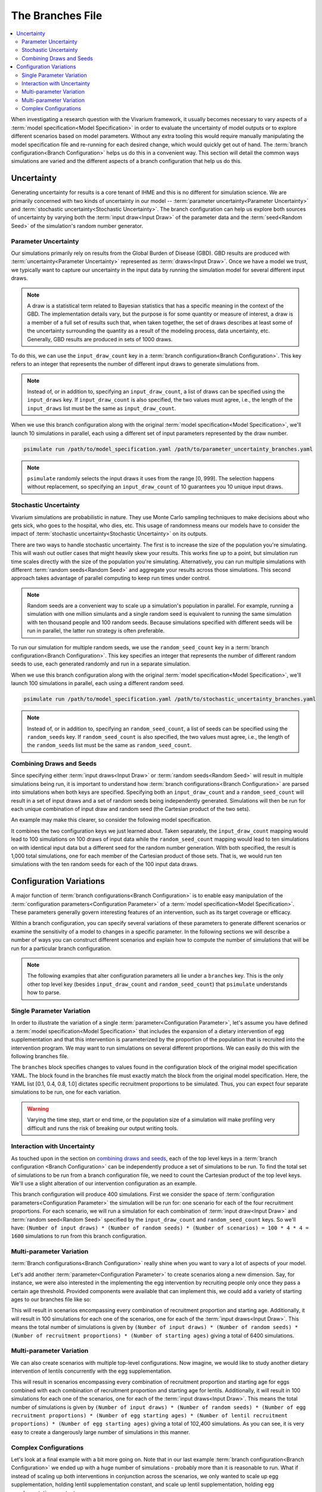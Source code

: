 =================
The Branches File
=================

.. contents::
    :depth: 2
    :local:
    :backlinks: none

When investigating a research question with the Vivarium framework, it usually becomes necessary to vary aspects of a
:term:`model specification<Model Specification>` in order to evaluate the uncertainty of model outputs or to explore
different scenarios based on model parameters. Without any extra tooling this would require manually manipulating
the model specification file and re-running for each desired change, which would quickly get out of hand.
The :term:`branch configuration<Branch Configuration>` helps us do this in a convenient way. This section will detail
the common ways simulations are varied and the different aspects of a branch configuration that help us do this.

Uncertainty
-----------

Generating uncertainty for results is a core tenant of IHME and this is no different for simulation science. We are
primarily concerned with two kinds of uncertainty in our model -- :term:`parameter uncertainty<Parameter Uncertainty>`
and :term:`stochastic uncertainty<Stochastic Uncertainty>`. The branch configuration can help us explore both sources
of uncertainty by varying both the :term:`input draw<Input Draw>` of the parameter data and the
:term:`seed<Random Seed>` of the simulation's random number generator.

Parameter Uncertainty
^^^^^^^^^^^^^^^^^^^^^
Our simulations primarily rely on results from the Global Burden of Disease (GBD). GBD results are produced with
:term:`uncertainty<Parameter Uncertainty>` represented as :term:`draws<Input Draw>`. Once we have a model we trust,
we typically want to capture our uncertainty in the input data by running the simulation model for several different
input draws.

.. note::

    A draw is a statistical term related to Bayesian statistics that has a specific meaning in the context of the GBD. The
    implementation details vary, but the purpose is for some quantity or measure of interest, a draw is a member of
    a full set of results such that, when taken together, the set of draws describes at least some of the uncertainty
    surrounding the quantity as a result of the modeling process, data uncertainty, etc. Generally, GBD results are
    produced in sets of 1000 draws.

To do this, we can use the ``input_draw_count`` key in a :term:`branch configuration<Branch Configuration>`.
This key refers to an integer that represents the number of different input draws to generate simulations from.

.. code-block:: yaml
    :caption: parameter_uncertainty_branches.yaml

    input_draw_count: 10

.. note::
    Instead of, or in addition to, specifying an ``input_draw_count``, a list of draws can be specified using the
    ``input_draws`` key. If ``input_draw_count`` is also specified, the two values must agree, i.e., the
    length of the ``input_draws`` list must be the same as ``input_draw_count``.

When we use this branch configuration along with the original :term:`model specification<Model Specification>`,
we'll launch 10 simulations in parallel, each using a different set of input parameters represented by the
draw number.

.. code-block:: sh

  psimulate run /path/to/model_specification.yaml /path/to/parameter_uncertainty_branches.yaml

.. note::

  ``psimulate`` randomly selects the input draws it uses from the range [0, 999].  The selection
  happens without replacement, so specifying an ``input_draw_count`` of 10 guarantees you
  10 unique input draws.


Stochastic Uncertainty
^^^^^^^^^^^^^^^^^^^^^^
Vivarium simulations are probabilistic in nature. They use Monte Carlo sampling techniques to make decisions about
who gets sick, who goes to the hospital, who dies, etc. This usage of randomness means our models have to
consider the impact of :term:`stochastic uncertainty<Stochastic Uncertainty>` on its outputs.

There are two ways to handle stochastic uncertainty. The first is to increase the size of the population you're
simulating. This will wash out outlier cases that might heavily skew your results. This works fine up to a point,
but simulation run time scales directly with the size of the population you're simulating.  Alternatively,
you can run multiple simulations with different :term:`random seeds<Random Seed>` and aggregate your results across
those simulations. This second approach takes advantage of parallel computing to keep run times under control.

.. note::
   
    Random seeds are a convenient way to scale up a simulation's population in parallel. For example, running a
    simulation with one million simulants and a single random seed is equivalent to running the same simulation with
    ten thousand people and 100 random seeds. Because simulations specified with different seeds will be run
    in parallel, the latter run strategy is often preferable.   

To run our simulation for multiple random seeds, we use the ``random_seed_count`` key in a
:term:`branch configuration<Branch Configuration>`. This key specifies an integer that represents the number of
different random seeds to use, each generated randomly and run in a separate simulation.

.. code-block:: yaml
    :caption: stochastic_uncertainty_branches.yaml

    random_seed_count: 100

When we use this branch configuration along with the original :term:`model specification<Model Specification>`,
we'll launch 100 simulations in parallel, each using a different random seed.

.. code-block:: sh

  psimulate run /path/to/model_specification.yaml /path/to/stochastic_uncertainty_branches.yaml

.. note::
    Instead of, or in addition to, specifying an ``random_seed_count``, a list of seeds can be specified using the
    ``random_seeds`` key. If ``random_seed_count`` is also specified, the two values must agree, i.e., the
    length of the ``random_seeds`` list must be the same as ``random_seed_count``.

Combining Draws and Seeds
^^^^^^^^^^^^^^^^^^^^^^^^^
Since specifying either :term:`input draws<Input Draw>` or :term:`random seeds<Random Seed>` will result in multiple
simulations being run, it is important to understand how :term:`branch configurations<Branch Configuration>` are
parsed into simulations when both keys are specified. Specifying both an ``input_draw_count`` and a
``random_seed_count`` will result in a set of input draws and a set of random seeds being independently
generated. Simulations will then be run for each unique combination of input draw and random seed (the
Cartesian product of the two sets).

An example may make this clearer, so consider the following model specification.

.. code-block:: yaml
    :caption: combined_uncertainty_branches.yaml

    input_draw_count: 100
    random_seed_count: 10

It combines the two configuration keys we just learned about. Taken separately, the ``input_draw_count`` mapping would
lead to 100 simulations on 100 draws of input data while the ``random_seed_count`` mapping would lead to ten
simulations on with identical input data but a different seed for the random number generation. With both specified,
the result is 1,000 total simulations, one for each member of the Cartesian product of those sets. That is,
we would run ten simulations with the ten random seeds for each of the 100 input data draws.

Configuration Variations
------------------------

A major function of :term:`branch configurations<Branch Configuration>` is to enable easy manipulation of
the :term:`configuration parameters<Configuration Parameter>` of a :term:`model specification<Model Specification>`.
These parameters generally govern interesting features of an intervention, such as its target coverage or efficacy.

Within a branch configuration, you can specify several variations of these parameters to generate different
scenarios or examine the sensitivity of a model to changes in a specific parameter. In the following sections we
will describe a number of ways you can construct different scenarios and explain how to compute the number of
simulations that will be run for a particular branch configuration.

.. note::

    The following examples that alter configuration parameters all lie under a ``branches`` key. This is the only
    other top level key (besides ``input_draw_count`` and ``random_seed_count``) that ``psimulate`` understands
    how to parse.

Single Parameter Variation
^^^^^^^^^^^^^^^^^^^^^^^^^^

In order to illustrate the variation of a single :term:`parameter<Configuration Parameter>`, let's assume
you have defined a :term:`model specification<Model Specification>` that includes the expansion of a dietary
intervention of egg supplementation and that this intervention is parameterized by the proportion of the population
that is recruited into the intervention program. We may want to run simulations on several different proportions. We
can easily do this with the following branches file.

.. code-block:: yaml
    :caption: egg_intervention_branches.yaml

    branches:
      - egg_intervention:
          recruitment:
            proportion: [0.1, 0.4, 0.8, 1.0]

The ``branches`` block specifies changes to values found in the configuration block of the original model specification
YAML. The block found in the branches file must exactly match the block from the original model specification.
Here, the YAML list [0.1, 0.4, 0.8, 1.0] dictates specific recruitment proportions to be simulated.
Thus, you can expect four separate simulations to be run, one for each variation.

.. warning::

    Varying the time step, start or end time, or the population size of a simulation will make profiling very difficult
    and runs the risk of breaking our output writing tools.


Interaction with Uncertainty
^^^^^^^^^^^^^^^^^^^^^^^^^^^^

As touched upon in the section on `combining draws and seeds <Combining Draws and Seeds>`_, each of the top
level keys in a :term:`branch configuration <Branch Configuration>` can be independently produce a set of simulations
to be run.  To find the total set of simulations to be run from a branch configuration file, we need to count
the Cartesian product of the top level keys.  We'll use a slight alteration of our intervention configuration
as an example.


.. code-block:: yaml
    :caption: egg_intervention_with_parameter_uncertainty_branches.yaml

    input_draw_count: 100
    random_seed_count: 4

    branches:
      - egg_intervention:
          recruitment:
            proportion: [0.1, 0.4, 0.8, 1.0]

This branch configuration will produce 400 simulations. First we consider the space of 
:term:`configuration parameters<Configuration Parameter>` the simulation will be run for: one scenario for 
each of the four recruitment proportions.  For each scenario, we will run a simulation for each combination
of :term:`input draw<Input Draw>` and :term:`random seed<Random Seed>` specified by the ``input_draw_count`` 
and ``random_seed_count`` keys.  So we'll have:
``(Number of input draws) * (Number of random seeds) * (Number of scenarios) = 100 * 4 * 4 = 1600`` 
simulations to run from this branch configuration.

Multi-parameter Variation
^^^^^^^^^^^^^^^^^^^^^^^^^

:term:`Branch configurations<Branch Configuration>` really shine when you want to vary a lot of aspects of your model.

Let's add another :term:`parameter<Configuration Parameter>` to create scenarios along a new dimension. Say, for instance,
we were also interested in the implementing the egg intervention by recruiting people only once they pass a certain age
threshold. Provided components were available that can implement this, we could add a variety of starting ages to our
branches file like so:

.. code-block:: yaml
    :caption: egg_intervention_with_ages_branches.yaml

    input_draw_count: 100
    random_seed_count: 4

    branches:
      - egg_intervention:
          recruitment:
            proportion: [0.1, 0.4, 0.8, 1.0]
            age_start: [10.0, 25.0, 45.0, 65.0]

This will result in scenarios encompassing every combination of recruitment proportion and starting age. Additionally,
it will result in 100 simulations for each one of the scenarios, one for each of the :term:`input draws<Input Draw>`.
This means the total number of simulations is given by ``(Number of input draws) * (Number of random seeds)
* (Number of recruitment proportions) * (Number of starting ages)`` giving a total of 6400 simulations.

Multi-parameter Variation
^^^^^^^^^^^^^^^^^^^^^^^^^

We can also create scenarios with multiple top-level configurations. Now imagine, we would like to study another dietary
intervention of lentils concurrently with the egg supplementation.

.. code-block:: yaml
    :caption: egg__and_lentil_intervention_with_ages_branches.yaml

    input_draw_count: 100
    random_seed_count: 4

    branches:
      - egg_intervention:
          recruitment:
            proportion: [0.1, 0.4, 0.8, 1.0]
            age_start: [10.0, 25.0, 45.0, 65.0]
        lentil_intervention:
          recruitment:
            proportion: [0.1, 0.4, 0.8, 1.0]
            age_start: [10.0, 25.0, 45.0, 65.0]

This will result in scenarios encompassing every combination of recruitment proportion and starting age for eggs
combined with each combination of recruitment proportion and starting age for lentils. Additionally, it will result in
100 simulations for each one of the scenarios, one for each of the :term:`input draws<Input Draw>`. This means the
total number of simulations is given by ``(Number of input draws) * (Number of random seeds)
* (Number of egg recruitment proportions) * (Number of egg starting ages) * (Number of lentil recruitment proportions)
* (Number of egg starting ages)`` giving a total of 102,400 simulations. As you can see, it is very easy to create a
dangerously large number of simulations in this manner.

Complex Configurations
^^^^^^^^^^^^^^^^^^^^^^

Let's look at a final example with a bit more going on. Note that in our last example
:term:`branch configuration<Branch Configuration>` we ended up with a huge number of simulations - probably more than
it is reasonable to run. What if instead of scaling up both interventions in conjunction across the scenarios, we only
wanted to scale up egg supplementation, holding lentil supplementation constant, and scale up lentil supplementation,
holding egg supplementation constant.

.. code-block:: yaml
    :caption: better_egg_intervention_with_ages_branches.yaml

    input_draw_count: 100
    random_seed_count: 4

    branches:
      # Egg supplementation
      - egg_intervention:
          recruitment:
            proportion: [0.1, 0.4, 0.8, 1.0]
            age_start: [10.0, 25.0, 45.0, 65.0]
        lentil_intervention:
          recruitment:
            proportion: 0.1
            age_start: 25.0
      # Lentil supplementation
      - egg_intervention:
          recruitment:
            proportion: 0.1
            age_start: 25.0
        lentil_intervention:
          recruitment:
            proportion: [0.1, 0.4, 0.8, 1.0]
            age_start: [10.0, 25.0, 45.0, 65.0]

The :ref:`YAML List<Lists>` underneath the ``branches`` key denotes two different simulation scenario branches
each with a set of :term:`configuration parameters<Configuration Parameter>`. We resolve each one of the list
items under the ``branches`` key separately.  The first block resolves to a 16 egg supplementation scenarios.
The second block resolves to 16 lentil supplementation scenarios.  Thus the entire ``branches`` block resolves to 32
different sets of configuration parameters.

Following the same logic as in the previous section, we compute the total number of simulations to be run as
``(Number of input draws) * (Number of random seeds) * (Number of scenarios) = 100 * 4 * 32 = 12,800``.
